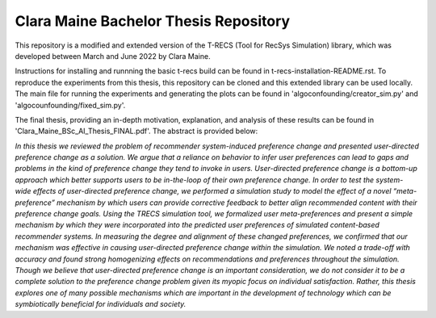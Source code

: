 Clara Maine Bachelor Thesis Repository
=====================================

This repository is a modified and extended version of the T-RECS (Tool for RecSys Simulation) library, which was developed between March and June 2022 by Clara Maine.

Instructions for installing and runnning the basic t-recs build can be found in t-recs-installation-README.rst. 
To reproduce the experiments from this thesis, this repository can be cloned and this extended library can be used locally. The main file for running the experiments and generating the plots can be found in 'algoconfounding/creator_sim.py' and 'algocounfounding/fixed_sim.py'.

The final thesis, providing an in-depth motivation, explanation, and analysis of these results can be found in 'Clara_Maine_BSc_AI_Thesis_FINAL.pdf'. The abstract is provided below:

*In this thesis we reviewed the problem of recommender system-induced preference change and presented user-directed preference change as a solution. We argue that a reliance on behavior to infer user preferences can lead to gaps and problems in the kind of preference change they tend to invoke in users. User-directed preference change is a bottom-up approach which better supports users to be in-the-loop of their own preference change. In order to test the system-wide effects of user-directed preference change, we performed a simulation study to model the effect of a novel “meta-preference” mechanism by which users can provide corrective feedback to better align recommended content with their preference change goals. Using the TRECS simulation tool, we formalized user meta-preferences and present a simple mechanism by which they were incorporated into the predicted user preferences of simulated content-based recommender systems. In measuring the degree and alignment of these changed preferences, we confirmed that our mechanism was effective in causing user-directed preference change within the simulation. We noted a trade-off with accuracy and found strong homogenizing effects on recommendations and preferences throughout the simulation. Though we believe that user-directed preference change is an important consideration, we do not consider it to be a complete solution to the preference change problem given its myopic focus on individual satisfaction. Rather, this thesis explores one of many possible mechanisms which are important in the development of technology which can be symbiotically beneficial for individuals and society.*